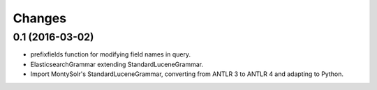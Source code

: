 Changes
=======

0.1 (2016-03-02)
----------------

* prefixfields function for modifying field names in query.

* ElasticsearchGrammar extending StandardLuceneGrammar.

* Import MontySolr's StandardLuceneGrammar, converting from ANTLR 3 to ANTLR 4 and adapting to Python.
